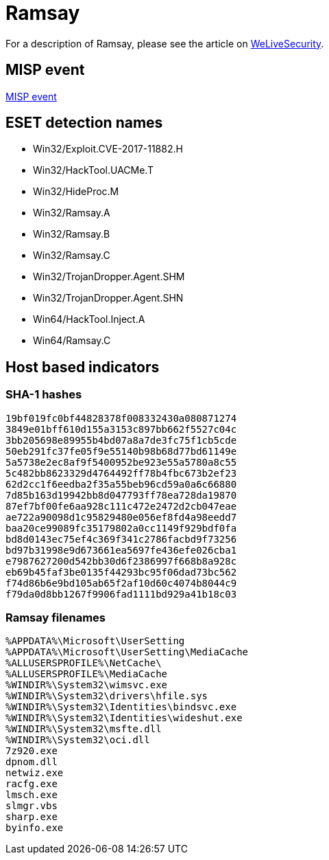 = Ramsay

For a description of Ramsay, please see the article on
https://www.welivesecurity.com/2020/05/13/ramsay-cyberespionage-toolkit-airgapped-networks/[WeLiveSecurity].

== MISP event

link:misp-ramsay.json[MISP event]

== ESET detection names

- Win32/Exploit.CVE-2017-11882.H
- Win32/HackTool.UACMe.T
- Win32/HideProc.M
- Win32/Ramsay.A
- Win32/Ramsay.B
- Win32/Ramsay.C
- Win32/TrojanDropper.Agent.SHM
- Win32/TrojanDropper.Agent.SHN
- Win64/HackTool.Inject.A
- Win64/Ramsay.C

== Host based indicators
=== SHA-1 hashes

----
19bf019fc0bf44828378f008332430a080871274
3849e01bff610d155a3153c897bb662f5527c04c
3bb205698e89955b4bd07a8a7de3fc75f1cb5cde
50eb291fc37fe05f9e55140b98b68d77bd61149e
5a5738e2ec8af9f5400952be923e55a5780a8c55
5c482bb8623329d4764492ff78b4fbc673b2ef23
62d2cc1f6eedba2f35a55beb96cd59a0a6c66880
7d85b163d19942bb8d047793ff78ea728da19870
87ef7bf00fe6aa928c111c472e2472d2cb047eae
ae722a90098d1c95829480e056ef8fd4a98eedd7
baa20ce99089fc35179802a0cc1149f929bdf0fa
bd8d0143ec75ef4c369f341c2786facbd9f73256
bd97b31998e9d673661ea5697fe436efe026cba1
e7987627200d542bb30d6f2386997f668b8a928c
eb69b45faf3be0135f44293bc95f06dad73bc562
f74d86b6e9bd105ab65f2af10d60c4074b8044c9
f79da0d8bb1267f9906fad1111bd929a41b18c03
----

=== Ramsay filenames

----
%APPDATA%\Microsoft\UserSetting
%APPDATA%\Microsoft\UserSetting\MediaCache
%ALLUSERSPROFILE%\NetCache\
%ALLUSERSPROFILE%\MediaCache
%WINDIR%\System32\wimsvc.exe
%WINDIR%\System32\drivers\hfile.sys
%WINDIR%\System32\Identities\bindsvc.exe
%WINDIR%\System32\Identities\wideshut.exe
%WINDIR%\System32\msfte.dll
%WINDIR%\System32\oci.dll
7z920.exe
dpnom.dll
netwiz.exe
racfg.exe
lmsch.exe
slmgr.vbs
sharp.exe
byinfo.exe
----

